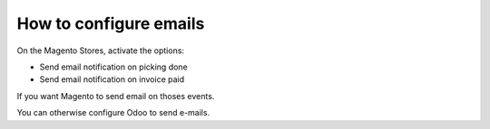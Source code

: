 .. _configure-emails:

#######################
How to configure emails
#######################

On the Magento Stores, activate the options:

* Send email notification on picking done
* Send email notification on invoice paid

If you want Magento to send email on thoses events.

You can otherwise configure Odoo to send e-mails.
